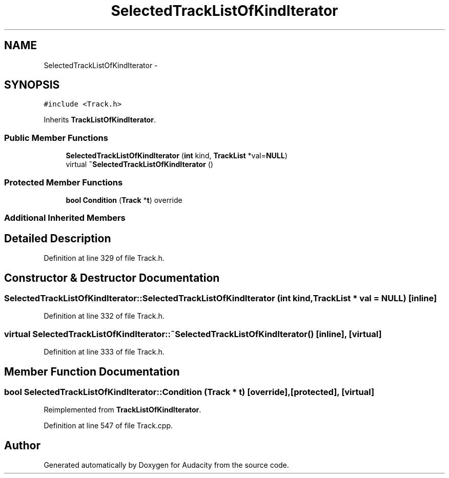 .TH "SelectedTrackListOfKindIterator" 3 "Thu Apr 28 2016" "Audacity" \" -*- nroff -*-
.ad l
.nh
.SH NAME
SelectedTrackListOfKindIterator \- 
.SH SYNOPSIS
.br
.PP
.PP
\fC#include <Track\&.h>\fP
.PP
Inherits \fBTrackListOfKindIterator\fP\&.
.SS "Public Member Functions"

.in +1c
.ti -1c
.RI "\fBSelectedTrackListOfKindIterator\fP (\fBint\fP kind, \fBTrackList\fP *val=\fBNULL\fP)"
.br
.ti -1c
.RI "virtual \fB~SelectedTrackListOfKindIterator\fP ()"
.br
.in -1c
.SS "Protected Member Functions"

.in +1c
.ti -1c
.RI "\fBbool\fP \fBCondition\fP (\fBTrack\fP *\fBt\fP) override"
.br
.in -1c
.SS "Additional Inherited Members"
.SH "Detailed Description"
.PP 
Definition at line 329 of file Track\&.h\&.
.SH "Constructor & Destructor Documentation"
.PP 
.SS "SelectedTrackListOfKindIterator::SelectedTrackListOfKindIterator (\fBint\fP kind, \fBTrackList\fP * val = \fC\fBNULL\fP\fP)\fC [inline]\fP"

.PP
Definition at line 332 of file Track\&.h\&.
.SS "virtual SelectedTrackListOfKindIterator::~SelectedTrackListOfKindIterator ()\fC [inline]\fP, \fC [virtual]\fP"

.PP
Definition at line 333 of file Track\&.h\&.
.SH "Member Function Documentation"
.PP 
.SS "\fBbool\fP SelectedTrackListOfKindIterator::Condition (\fBTrack\fP * t)\fC [override]\fP, \fC [protected]\fP, \fC [virtual]\fP"

.PP
Reimplemented from \fBTrackListOfKindIterator\fP\&.
.PP
Definition at line 547 of file Track\&.cpp\&.

.SH "Author"
.PP 
Generated automatically by Doxygen for Audacity from the source code\&.
